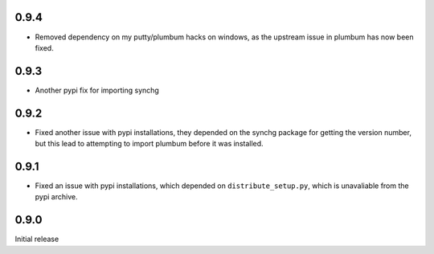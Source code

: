 0.9.4
-----
* Removed dependency on my putty/plumbum hacks on windows, as the upstream
  issue in plumbum has now been fixed.

0.9.3
-----
* Another pypi fix for importing synchg

0.9.2
-----
* Fixed another issue with pypi installations, they depended on the synchg
  package for getting the version number, but this lead to attempting to import
  plumbum before it was installed.

0.9.1
-----
* Fixed an issue with pypi installations, which depended on
  ``distribute_setup.py``, which is unavaliable from the pypi archive.

0.9.0
-----
Initial release
